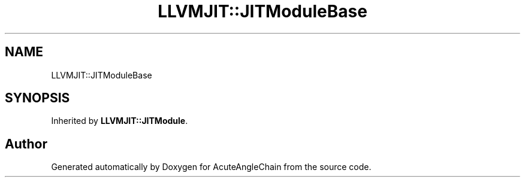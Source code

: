 .TH "LLVMJIT::JITModuleBase" 3 "Sun Jun 3 2018" "AcuteAngleChain" \" -*- nroff -*-
.ad l
.nh
.SH NAME
LLVMJIT::JITModuleBase
.SH SYNOPSIS
.br
.PP
.PP
Inherited by \fBLLVMJIT::JITModule\fP\&.

.SH "Author"
.PP 
Generated automatically by Doxygen for AcuteAngleChain from the source code\&.

